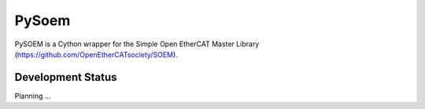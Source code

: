 PySoem
======

PySOEM is a Cython wrapper for the Simple Open EtherCAT Master Library (https://github.com/OpenEtherCATsociety/SOEM).


Development Status
------------------

Planning ...